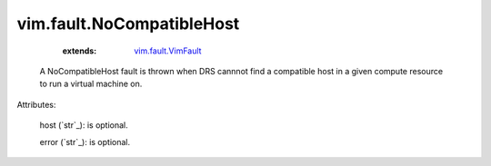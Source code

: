 .. _string: ../../str

.. _vim.fault.VimFault: ../../vim/fault/VimFault.rst


vim.fault.NoCompatibleHost
==========================
    :extends:

        `vim.fault.VimFault`_

  A NoCompatibleHost fault is thrown when DRS cannnot find a compatible host in a given compute resource to run a virtual machine on.

Attributes:

    host (`str`_): is optional.

    error (`str`_): is optional.




